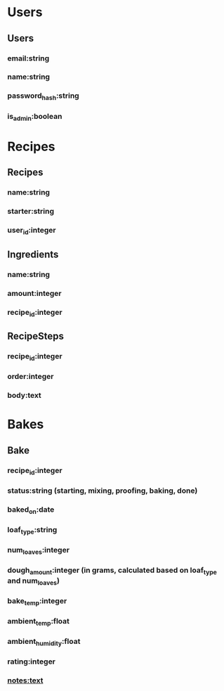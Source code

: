 * Users
** Users
*** email:string
*** name:string 
*** password_hash:string
*** is_admin:boolean

* Recipes
** Recipes
*** name:string
*** starter:string
*** user_id:integer

** Ingredients
*** name:string
*** amount:integer
*** recipe_id:integer

** RecipeSteps
*** recipe_id:integer
*** order:integer 
*** body:text
* Bakes
** Bake
*** recipe_id:integer
*** status:string (starting, mixing, proofing, baking, done)
*** baked_on:date
*** loaf_type:string
*** num_loaves:integer
*** dough_amount:integer (in grams, calculated based on loaf_type and num_loaves)
*** bake_temp:integer
*** ambient_temp:float
*** ambient_humidity:float
*** rating:integer
*** notes:text

